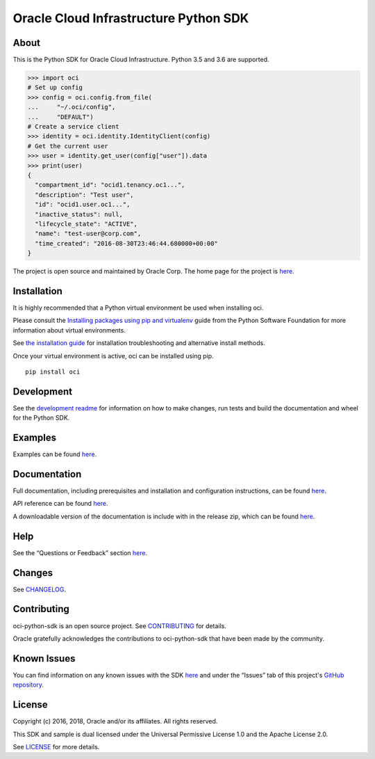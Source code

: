 Oracle Cloud Infrastructure Python SDK
~~~~~~~~~~~~~~~~~~~~~~~~~~~~~~~~~~~~~~~~~~~

=====
About
=====

This is the Python SDK for Oracle Cloud Infrastructure. Python 3.5 and 3.6 are supported.

.. code-block:: pycon

    >>> import oci
    # Set up config
    >>> config = oci.config.from_file(
    ...     "~/.oci/config",
    ...     "DEFAULT")
    # Create a service client
    >>> identity = oci.identity.IdentityClient(config)
    # Get the current user
    >>> user = identity.get_user(config["user"]).data
    >>> print(user)
    {
      "compartment_id": "ocid1.tenancy.oc1...",
      "description": "Test user",
      "id": "ocid1.user.oc1...",
      "inactive_status": null,
      "lifecycle_state": "ACTIVE",
      "name": "test-user@corp.com",
      "time_created": "2016-08-30T23:46:44.680000+00:00"
    }

The project is open source and maintained by Oracle Corp. The home page for the project is `here`__.

__ https://oracle-cloud-infrastructure-python-sdk.readthedocs.io/en/latest/index.html

============
Installation
============

It is highly recommended that a Python virtual environment be used when installing oci.

Please consult the `Installing packages using pip and virtualenv`__ guide from the Python Software Foundation for more information about virtual environments.

__ https://packaging.python.org/guides/installing-using-pip-and-virtualenv/

See `the installation guide`__ for installation troubleshooting and alternative install methods.

__ https://oracle-cloud-infrastructure-python-sdk.readthedocs.io/en/latest/installation.html

Once your virtual environment is active, oci can be installed using pip.

::

    pip install oci


============
Development
============

See the `development readme`__ for information on how to make changes, run tests and build the documentation and wheel for the Python SDK.

__ https://github.com/oracle/oci-python-sdk/blob/master/README-development.rst

========
Examples
========

Examples can be found `here`__.

__ https://github.com/oracle/oci-python-sdk/blob/master/examples/

=============
Documentation
=============

Full documentation, including prerequisites and installation and configuration instructions, can be found `here`__.

API reference can be found `here`__.

__ https://oracle-cloud-infrastructure-python-sdk.readthedocs.io/en/latest/index.html
__ https://oracle-cloud-infrastructure-python-sdk.readthedocs.io/en/latest/api/landing.html

A downloadable version of the documentation is include with in the release zip, which can be found `here`__.

__ https://github.com/oracle/oci-python-sdk/releases

====
Help
====

See the “Questions or Feedback” section `here`__.

__ https://oracle-cloud-infrastructure-python-sdk.readthedocs.io/en/latest/feedback.html

=======
Changes
=======

See `CHANGELOG`__.

__ https://github.com/oracle/oci-python-sdk/blob/master/CHANGELOG.rst

============
Contributing
============

oci-python-sdk is an open source project. See `CONTRIBUTING`__ for details.

Oracle gratefully acknowledges the contributions to oci-python-sdk that have been made by the community.

__ https://github.com/oracle/oci-python-sdk/blob/master/CONTRIBUTING.rst

============
Known Issues
============

You can find information on any known issues with the SDK `here`__ and under the “Issues” tab of this
project's `GitHub repository`__.

__ https://docs.us-phoenix-1.oraclecloud.com/Content/knownissues.htm
__ https://github.com/oracle/oci-python-sdk

=======
License
=======

Copyright (c) 2016, 2018, Oracle and/or its affiliates. All rights reserved.

This SDK and sample is dual licensed under the Universal Permissive License 1.0 and the Apache License 2.0.

See `LICENSE`__ for more details.

__ https://github.com/oracle/oci-python-sdk/blob/master/LICENSE.txt
